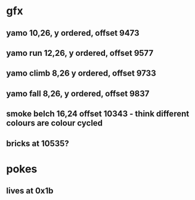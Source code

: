 * gfx
** yamo 10,26, y ordered, offset 9473
** yamo run 12,26, y ordered, offset 9577
** yamo climb 8,26 y ordered, offset 9733
** yamo fall 8,26, y ordered, offset 9837
** smoke belch 16,24 offset 10343 - think different colours are colour cycled
** bricks at 10535?
* pokes
** lives at 0x1b
